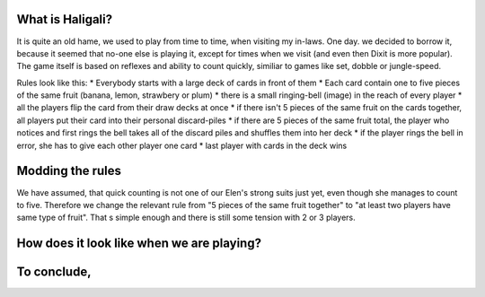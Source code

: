 .. title: Playing Haligali with a 3 year old
.. slug: playing-haligali-with-a-3-year-old
.. date: 2017-12-31 09:36:36 UTC+01:00
.. tags: 
.. category: 
.. link: 
.. description: 
.. type: text

What is Haligali?
~~~~~~~~~~~~~~~~~~
It is quite an old hame, we used to play from time to time, when visiting my in-laws. One day. we decided to borrow it,
because it seemed that no-one else is playing it, except for times when we visit (and even then Dixit is more popular).
The game itself is based on reflexes and ability to count quickly, similiar to games like set, dobble or jungle-speed.

Rules look like this:
* Everybody starts with a large deck of cards in front of them
* Each card contain one to five pieces of the same fruit (banana, lemon, strawbery or plum)
* there is a small ringing-bell (image) in the reach of every player
* all the players flip the card from their draw decks at once
* if there isn't 5 pieces of the same fruit on the cards together, all players put their card into their personal discard-piles
* if there are 5 pieces of the same fruit total, the player who notices and first rings the bell takes all of the discard piles and shuffles them into her deck
* if the player rings the bell in error, she has to give each other player one card
* last player with cards in the deck wins

Modding the rules
~~~~~~~~~~~~~~~~

We have assumed, that quick counting is not one of our Elen's strong suits just yet, even though she manages to count to five.
Therefore we change the relevant rule from "5 pieces of the same fruit together" to "at least two players have same type of fruit".
That s simple enough and there is still some tension with 2 or 3 players.

How does it look like when we are playing?
~~~~~~~~~~~~~~~~~~~~~~~~~~~~~~~~~~~~~~~~~


To conclude,
~~~~~~~~~~~

